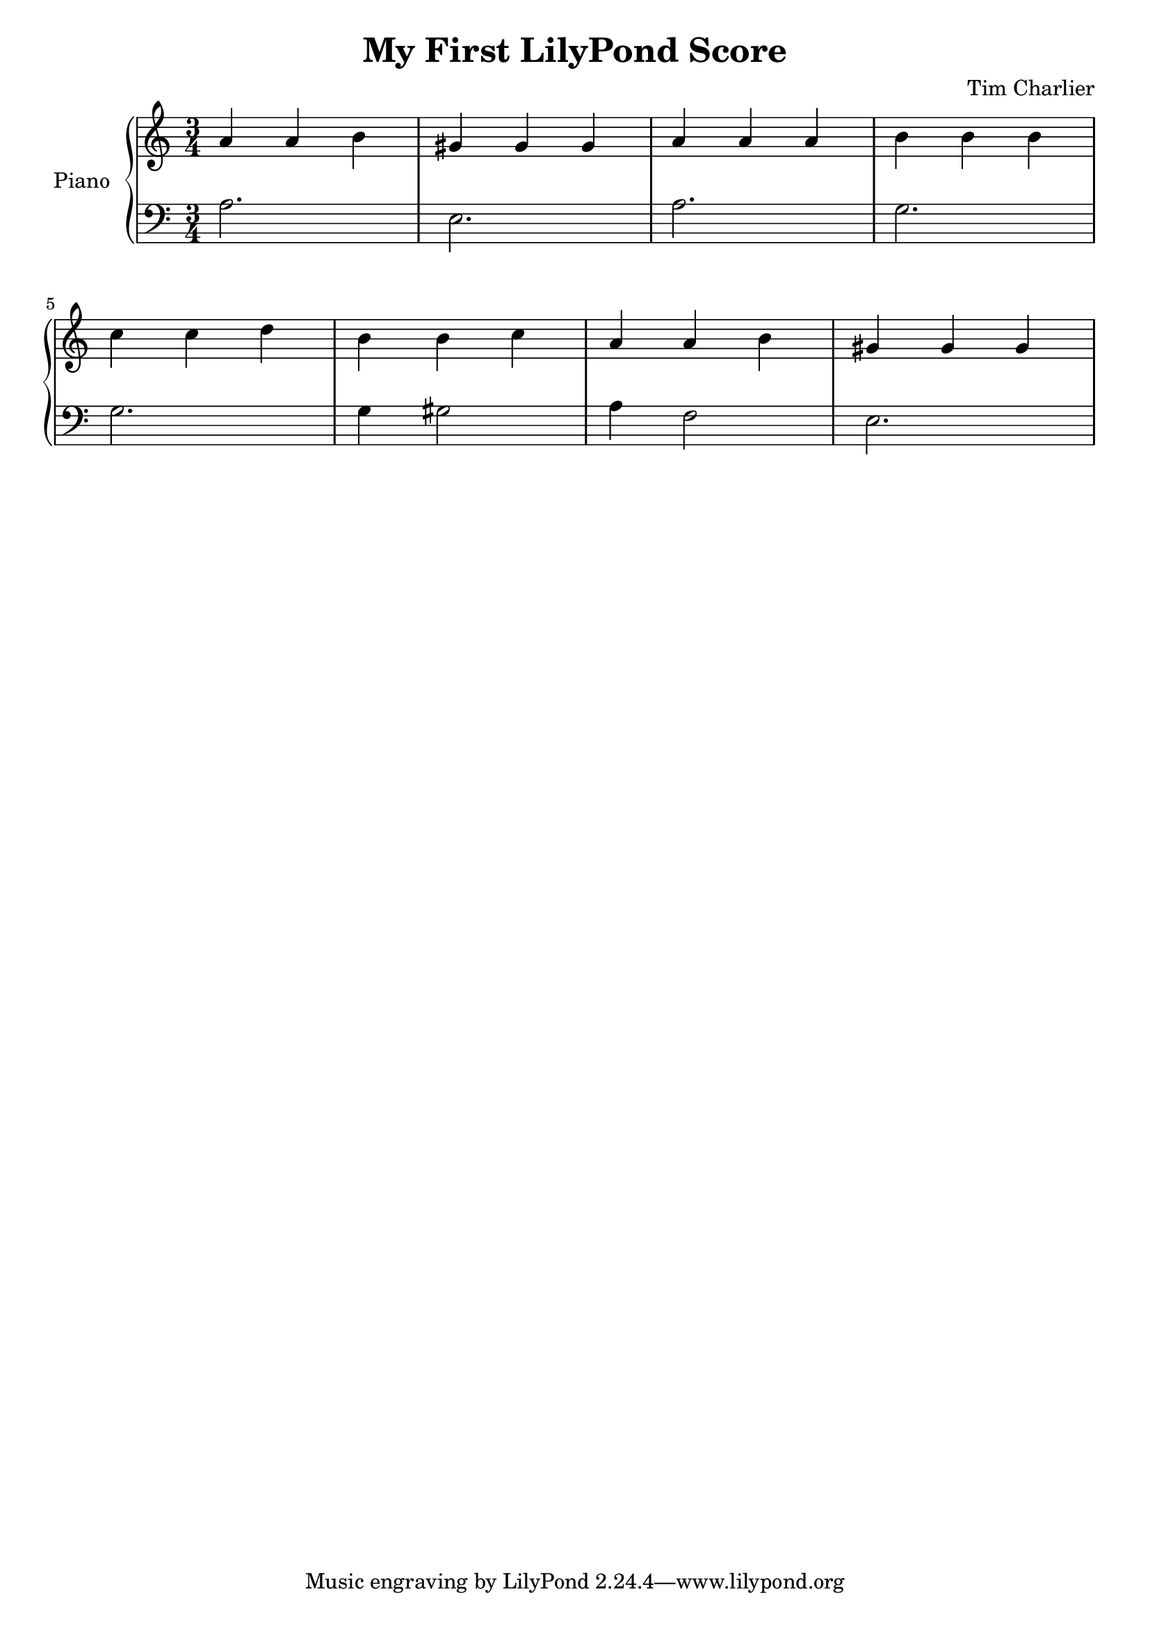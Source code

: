 
\header {
  title = "My First LilyPond Score"
  composer = "Tim Charlier"
}

upper = \relative c'' {
  \clef treble
  \key a \minor
  \time 3/4

  a4 a b 
  gis gis gis
  a a a
  b b b \break
  c c d
  b b c
  a a b
  gis gis gis \break
}

lower = \relative c {
  \clef bass
  \key a \minor
  \time 3/4

  a'2.
  e
  a
  g \break
  g
  g4 gis2
  a4 f2
  e2. \break
}

\score {
  \new PianoStaff \with { instrumentName = "Piano" }
  <<
    \new Staff = "upper" \upper
    \new Staff = "lower" \lower
  >>
  \layout { }
  \midi { }
}
